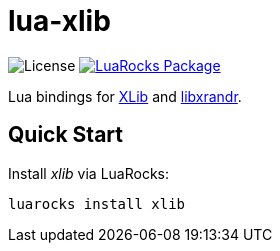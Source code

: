 = lua-xlib
:idprefix:
:idseparator: -
ifdef::env-github,env-browser[]
:toc: macro
:toclevels: 1
endif::[]
ifdef::env-github[]
:branch: master
:status:
:outfilesuffix: .adoc
:!toc-title:
:caution-caption: :fire:
:important-caption: :exclamation:
:note-caption: :paperclip:
:tip-caption: :bulb:
:warning-caption: :warning:
endif::[]
:url-ci-github: https://github.com/sclu1034/lua-xlib/actions
:url-ci-badge-github: https://img.shields.io/github/workflow/status/sclu1034/lua-xlib/Lint%20&%20Test?style=flat-square
:url-license-badge: https://img.shields.io/badge/license-GPLv3-brightgreen?style=flat-square
:url-luarocks-badge: https://img.shields.io/luarocks/v/sclu1034/xlib?style=flat-square
:url-luarocks-link: https://luarocks.org/modules/sclu1034/libxrandr

image:{url-license-badge}[License]
ifdef::status[]
image:{url-ci-badge-github}[Build Status (GitHub Actions), link={url-ci-github}]
endif::[]
image:{url-luarocks-badge}[LuaRocks Package, link={url-luarocks-link}]

Lua bindings for https://x.org/releases/current/doc/libX11/libX11/libX11.html[XLib] and  https://www.x.org/wiki/libraries/libxrandr[libxrandr].

== Quick Start

Install _xlib_ via LuaRocks:

[source,shell]
----
luarocks install xlib
----
